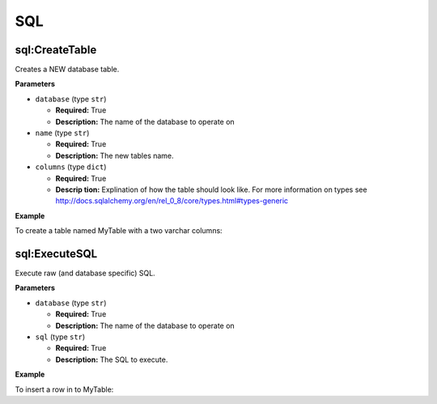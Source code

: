 .. _steps_sql:

SQL
***

sql:CreateTable
===============

Creates a NEW database table.

**Parameters**

* ``database`` (type ``str``)

  * **Required:** True
  * **Description:** The name of the database to operate on


* ``name`` (type ``str``)

  * **Required:** True
  * **Description:** The new tables name.

* ``columns`` (type ``dict``)

  * **Required:** True
  * **Descrip tion:** Explination of how the table should look like. For more information on types see http://docs.sqlalchemy.org/en/rel_0_8/core/types.html#types-generic


**Example**

To create a table named MyTable with a two varchar columns:

.. code-block:: yaml
   :linenos:
   :emphasize-lines: 3,6

   hosts: ['localhost']
   steps:
       - sql:CreateTable:
           datbase: a_configured_database
           name: MyTable
           columns:
               col1:
                   type: String
                   primary_key: true
               col2:
                   type: String


sql:ExecuteSQL
==============

Execute raw (and database specific) SQL.

**Parameters**

* ``database`` (type ``str``)

  * **Required:** True
  * **Description:** The name of the database to operate on


* ``sql`` (type ``str``)

  * **Required:** True
  * **Description:** The SQL to execute.


**Example**

To insert a row in to MyTable:

.. code-block:: yaml
   :linenos:
   :emphasize-lines: 3,6

   hosts: ['localhost']
   steps:
       - sql:ExecuteSQL:
           datbase: a_configured_database
           sql: 'INSERT INTO myTable (col1, col2) VALUES ("hello", "there")'
